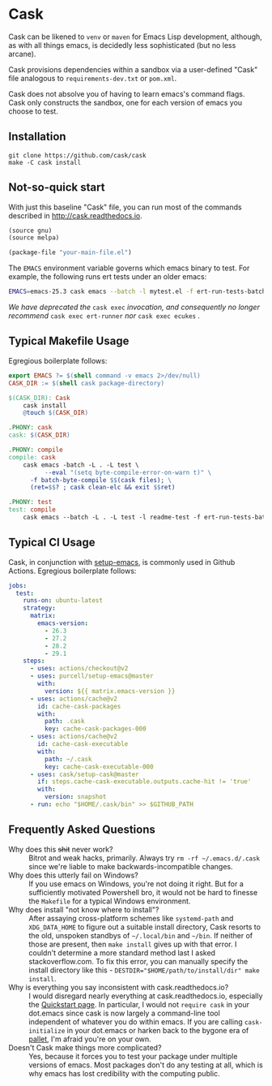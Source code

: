 * Cask

[[https://github.com/cask/cask/actions][https://github.com/cask/cask/actions/workflows/test.yml/badge.svg]]
#+HTML: <img src="cask_small.png" align="right">

Cask can be likened to =venv= or =maven= for Emacs Lisp development,
although, as with all things emacs, is decidedly less sophisticated
(but no less arcane).

Cask provisions dependencies within a sandbox via a user-defined
"Cask" file analogous to =requirements-dev.txt= or =pom.xml=.

Cask does not absolve you of having to learn emacs's command flags.
Cask only constructs the sandbox, one for each version of emacs you
choose to test.

** Installation

#+begin_src shell
  git clone https://github.com/cask/cask
  make -C cask install
#+end_src

** Not-so-quick start
With just this baseline "Cask" file, you can run most of the commands described in [[http://cask.readthedocs.io]].

#+begin_src emacs-lisp
(source gnu)
(source melpa)

(package-file "your-main-file.el")
#+end_src

The =EMACS= environment variable governs which emacs binary to test.  For example,
the following runs ert tests under an older emacs:

#+begin_src sh
EMACS=emacs-25.3 cask emacs --batch -l mytest.el -f ert-run-tests-batch
#+end_src

/We have deprecated the/ ~cask exec~ /invocation, and consequently no
longer recommend/ ~cask exec ert-runner~ /nor/ ~cask exec ecukes~ /./

** Typical Makefile Usage

Egregious boilerplate follows:

#+begin_src makefile :tangle README.makefile
export EMACS ?= $(shell command -v emacs 2>/dev/null)
CASK_DIR := $(shell cask package-directory)

$(CASK_DIR): Cask
	cask install
	@touch $(CASK_DIR)

.PHONY: cask
cask: $(CASK_DIR)

.PHONY: compile
compile: cask
	cask emacs -batch -L . -L test \
          --eval "(setq byte-compile-error-on-warn t)" \
	  -f batch-byte-compile $$(cask files); \
	  (ret=$$? ; cask clean-elc && exit $$ret)

.PHONY: test
test: compile
	cask emacs --batch -L . -L test -l readme-test -f ert-run-tests-batch
#+end_src

** Typical CI Usage

Cask, in conjunction with [[https://github.com/purcell/setup-emacs][setup-emacs]], is commonly used in Github Actions.  Egregious boilerplate follows:

#+begin_src yaml :tangle .github/workflows/readme.yml
jobs:
  test:
    runs-on: ubuntu-latest
    strategy:
      matrix:
        emacs-version:
          - 26.3
          - 27.2
          - 28.2
          - 29.1
    steps:
      - uses: actions/checkout@v2
      - uses: purcell/setup-emacs@master
        with:
          version: ${{ matrix.emacs-version }}
      - uses: actions/cache@v2
        id: cache-cask-packages
        with:
          path: .cask
          key: cache-cask-packages-000
      - uses: actions/cache@v2
        id: cache-cask-executable
        with:
          path: ~/.cask
          key: cache-cask-executable-000
      - uses: cask/setup-cask@master
        if: steps.cache-cask-executable.outputs.cache-hit != 'true'
        with:
          version: snapshot
      - run: echo "$HOME/.cask/bin" >> $GITHUB_PATH
#+end_src

** Frequently Asked Questions

+ Why does this +shit+ never work? :: Bitrot and weak hacks, primarily.  Always try =rm -rf ~/.emacs.d/.cask= since we're liable to make backwards-incompatible changes.
+ Why does this utterly fail on Windows? :: If you use emacs on Windows, you're not doing it right.  But for a sufficiently motivated Powershell bro, it would not be hard to finesse the =Makefile= for a typical Windows environment.
+ Why does install "not know where to install"? :: After assaying cross-platform schemes like =systemd-path= and =XDG_DATA_HOME= to figure out a suitable install directory, Cask resorts to the old, unspoken standbys of =~/.local/bin= and =~/bin=.  If neither of those are present, then =make install= gives up with that error.  I couldn't determine a more standard method last I asked stackoverflow.com. To fix this error, you can manually specify the install directory like this - ~DESTDIR="$HOME/path/to/install/dir" make install~.
+ Why is everything you say inconsistent with cask.readthedocs.io? :: I would disregard nearly everything at cask.readthedocs.io, especially the [[https://cask.readthedocs.io/en/latest/guide/usage.html#quickstart][Quickstart page]].  In particular, I would not =require cask= in your dot.emacs since cask is now largely a command-line tool independent of whatever you do within emacs.  If you are calling =cask-initialize= in your dot.emacs or harken back to the bygone era of [[https://github.com/rdallasgray/pallet][pallet]], I'm afraid you're on your own.
+ Doesn't Cask make things more complicated? :: Yes, because it forces you to test your package under multiple versions of emacs.  Most packages don't do any testing at all, which is why emacs has lost credibility with the computing public.
